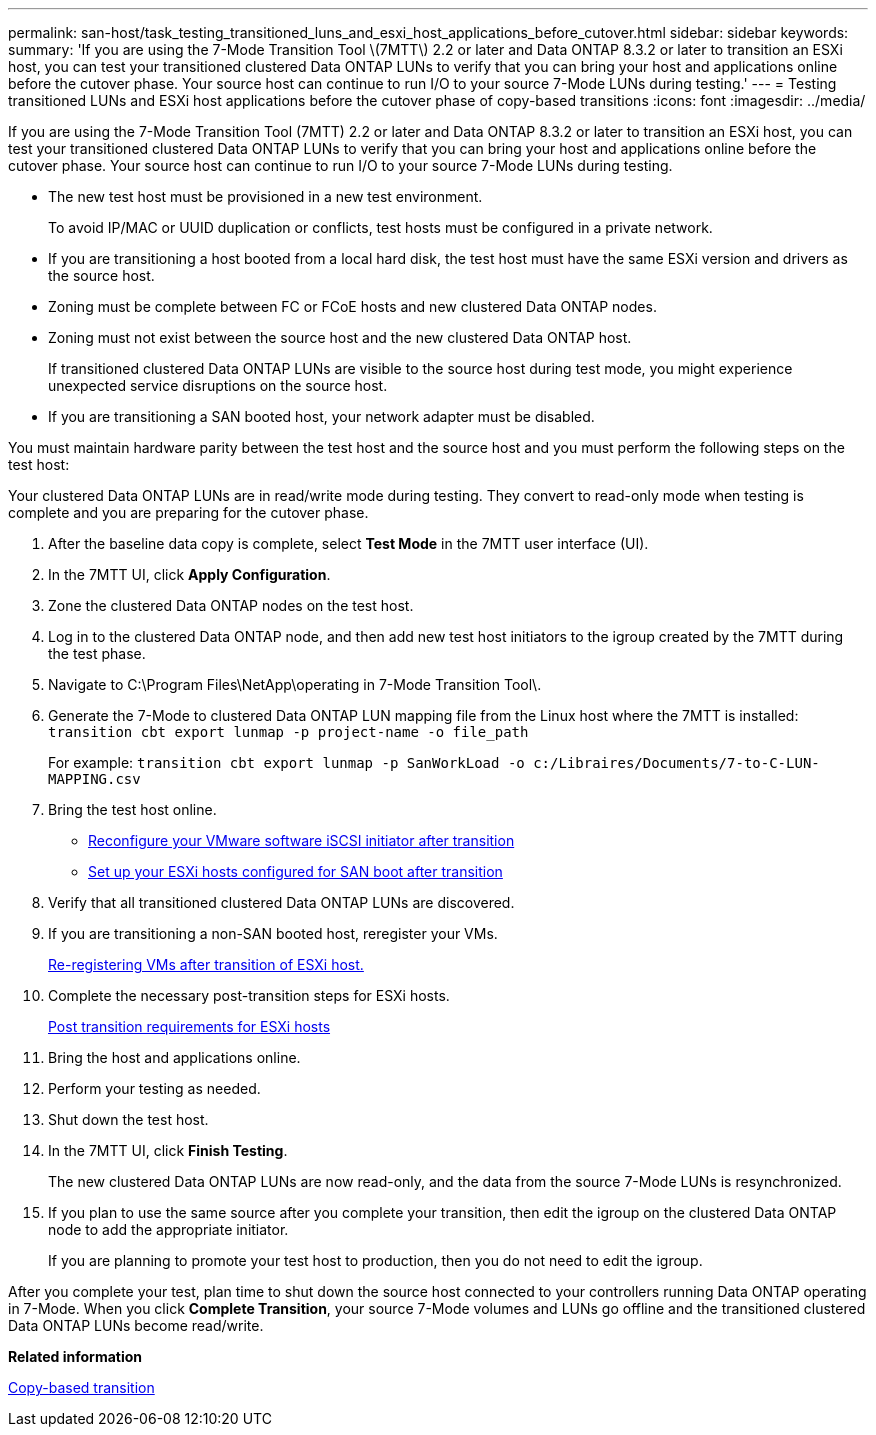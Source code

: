---
permalink: san-host/task_testing_transitioned_luns_and_esxi_host_applications_before_cutover.html
sidebar: sidebar
keywords: 
summary: 'If you are using the 7-Mode Transition Tool \(7MTT\) 2.2 or later and Data ONTAP 8.3.2 or later to transition an ESXi host, you can test your transitioned clustered Data ONTAP LUNs to verify that you can bring your host and applications online before the cutover phase. Your source host can continue to run I/O to your source 7-Mode LUNs during testing.'
---
= Testing transitioned LUNs and ESXi host applications before the cutover phase of copy-based transitions
:icons: font
:imagesdir: ../media/

[.lead]
If you are using the 7-Mode Transition Tool (7MTT) 2.2 or later and Data ONTAP 8.3.2 or later to transition an ESXi host, you can test your transitioned clustered Data ONTAP LUNs to verify that you can bring your host and applications online before the cutover phase. Your source host can continue to run I/O to your source 7-Mode LUNs during testing.

* The new test host must be provisioned in a new test environment.
+
To avoid IP/MAC or UUID duplication or conflicts, test hosts must be configured in a private network.

* If you are transitioning a host booted from a local hard disk, the test host must have the same ESXi version and drivers as the source host.
* Zoning must be complete between FC or FCoE hosts and new clustered Data ONTAP nodes.
* Zoning must not exist between the source host and the new clustered Data ONTAP host.
+
If transitioned clustered Data ONTAP LUNs are visible to the source host during test mode, you might experience unexpected service disruptions on the source host.

* If you are transitioning a SAN booted host, your network adapter must be disabled.

You must maintain hardware parity between the test host and the source host and you must perform the following steps on the test host:

Your clustered Data ONTAP LUNs are in read/write mode during testing. They convert to read-only mode when testing is complete and you are preparing for the cutover phase.

. After the baseline data copy is complete, select *Test Mode* in the 7MTT user interface (UI).
. In the 7MTT UI, click *Apply Configuration*.
. Zone the clustered Data ONTAP nodes on the test host.
. Log in to the clustered Data ONTAP node, and then add new test host initiators to the igroup created by the 7MTT during the test phase.
. Navigate to C:\Program Files\NetApp\operating in 7-Mode Transition Tool\.
. Generate the 7-Mode to clustered Data ONTAP LUN mapping file from the Linux host where the 7MTT is installed: `transition cbt export lunmap -p project-name -o file_path`
+
For example: `transition cbt export lunmap -p SanWorkLoad -o c:/Libraires/Documents/7-to-C-LUN-MAPPING.csv`

. Bring the test host online.
 ** xref:concept_reconfiguration_of_vmware_software_iscsi_initiator.adoc[Reconfigure your VMware software iSCSI initiator after transition]
 ** xref:task_setting_up_esxi_hosts_configured_for_san_boot_after_transition.adoc[Set up your ESXi hosts configured for SAN boot after transition]
. Verify that all transitioned clustered Data ONTAP LUNs are discovered.
. If you are transitioning a non-SAN booted host, reregister your VMs.
+
xref:task_reregistering_vms_after_transition_on_non_san_boot_esxi_host_using_vsphere_client.adoc[Re-registering VMs after transition of ESXi host.]

. Complete the necessary post-transition steps for ESXi hosts.
+
xref:concept_post_transition_requirements_for_esxi_hosts.adoc[Post transition requirements for ESXi hosts]

. Bring the host and applications online.
. Perform your testing as needed.
. Shut down the test host.
. In the 7MTT UI, click *Finish Testing*.
+
The new clustered Data ONTAP LUNs are now read-only, and the data from the source 7-Mode LUNs is resynchronized.

. If you plan to use the same source after you complete your transition, then edit the igroup on the clustered Data ONTAP node to add the appropriate initiator.
+
If you are planning to promote your test host to production, then you do not need to edit the igroup.

After you complete your test, plan time to shut down the source host connected to your controllers running Data ONTAP operating in 7-Mode. When you click *Complete Transition*, your source 7-Mode volumes and LUNs go offline and the transitioned clustered Data ONTAP LUNs become read/write.

*Related information*

http://docs.netapp.com/ontap-9/topic/com.netapp.doc.dot-7mtt-dctg/home.html[Copy-based transition]
